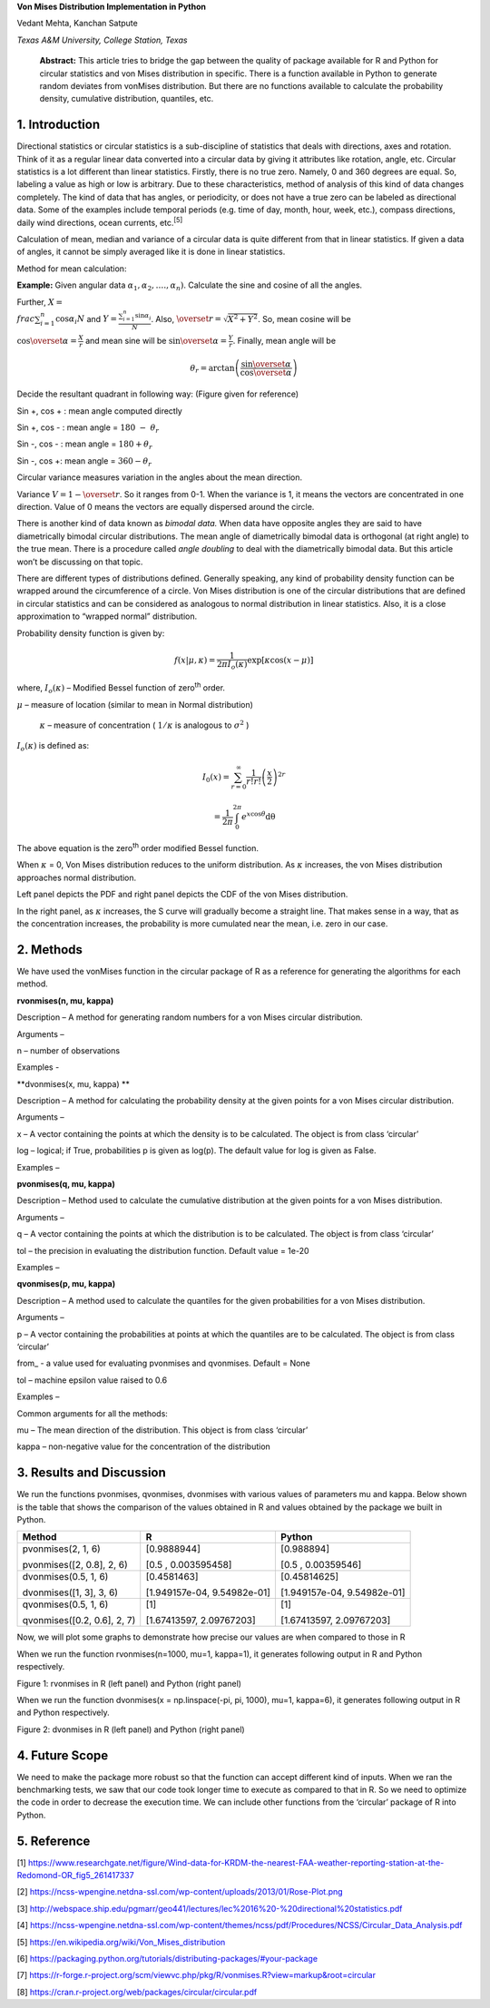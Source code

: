 **Von Mises Distribution Implementation in Python**

Vedant Mehta, Kanchan Satpute

*Texas A&M University, College Station, Texas*

    **Abstract:** This article tries to bridge the gap between the
    quality of package available for R and Python for circular
    statistics and von Mises distribution in specific. There is a
    function available in Python to generate random deviates from
    vonMises distribution. But there are no functions available to
    calculate the probability density, cumulative distribution,
    quantiles, etc.

1. Introduction
===============

Directional statistics or circular statistics is a sub-discipline of
statistics that deals with directions, axes and rotation. Think of it as
a regular linear data converted into a circular data by giving it
attributes like rotation, angle, etc. Circular statistics is a lot
different than linear statistics. Firstly, there is no true zero.
Namely, 0 and 360 degrees are equal. So, labeling a value as high or low
is arbitrary. Due to these characteristics, method of analysis of this
kind of data changes completely. The kind of data that has angles, or
periodicity, or does not have a true zero can be labeled as directional
data. Some of the examples include temporal periods (e.g. time of day,
month, hour, week, etc.), compass directions, daily wind directions,
ocean currents, etc.\ :sup:`[5]`

Calculation of mean, median and variance of a circular data is quite
different from that in linear statistics. If given a data of angles, it
cannot be simply averaged like it is done in linear statistics.

Method for mean calculation:

**Example:** Given angular data
:math:`\alpha_{1},\alpha_{2},\ldots.,\alpha_{n})`. Calculate the sine
and cosine of all the angles.

Further, :math:`X = \\frac{\sum_{i = 1}^{n}{\cos\alpha_{i}}}{N}` and
:math:`Y = \frac{\sum_{i = 1}^{n}{\sin\alpha_{i}}}{N}`. Also,
:math:`\overset{\overline{}}{r} = \sqrt{X^{2} + Y^{2}}`. So, mean cosine
will be

:math:`\cos\overset{\overline{}}{\alpha} = \frac{X}{r}` and mean sine
will be :math:`\sin\overset{\overline{}}{\alpha} = \frac{Y}{r}`.
Finally, mean angle will be

.. math:: \theta_{r} = \arctan\left( \frac{\sin\overset{\overline{}}{\alpha}}{\cos\overset{\overline{}}{\alpha}} \right)

Decide the resultant quadrant in following way: (Figure given for
reference)

Sin +, cos + : mean angle computed directly

Sin +, cos - : mean angle = :math:`180\  - \ \theta_{r}`

Sin -, cos - : mean angle = :math:`180 + \theta_{r}`

Sin -, cos +: mean angle = :math:`360 - \theta_{r}`

Circular variance measures variation in the angles about the mean
direction.

Variance :math:`V = 1 - \overset{\overline{}}{r}`. So it ranges from
0-1. When the variance is 1, it means the vectors are concentrated in
one direction. Value of 0 means the vectors are equally dispersed around
the circle.

There is another kind of data known as *bimodal data.* When data have
opposite angles they are said to have diametrically bimodal circular
distributions. The mean angle of diametrically bimodal data is
orthogonal (at right angle) to the true mean. There is a procedure
called *angle doubling* to deal with the diametrically bimodal data. But
this article won’t be discussing on that topic.

There are different types of distributions defined. Generally speaking,
any kind of probability density function can be wrapped around the
circumference of a circle. Von Mises distribution is one of the circular
distributions that are defined in circular statistics and can be
considered as analogous to normal distribution in linear statistics.
Also, it is a close approximation to “wrapped normal” distribution.

Probability density function is given by:

.. math:: f\left( x \middle| \mu,\kappa \right) = \frac{1}{2\pi I_{o}(\kappa)}\exp\left\lbrack \kappa\cos{(x - \mu)} \right\rbrack

where, :math:`I_{o}(\kappa)` – Modified Bessel function of
zero\ :sup:`th` order.

:math:`\mu` – measure of location (similar to mean in Normal
distribution)

    :math:`\kappa` – measure of concentration ( :math:`1/\kappa` is
    analogous to :math:`\sigma^{2}` )

:math:`I_{o}(\kappa)` is defined as:

.. math:: I_{0}\left( x \right) = \sum_{r = 0}^{\infty}\frac{1}{r!r!}\left( \frac{x}{2} \right)^{2r}

.. math:: \ \ \ \ \ \ \ \ \ \ \ \ \ \ \ \  = \frac{1}{2\pi}\int_{0}^{2\pi}e^{x\cos\theta}\text{dθ}

The above equation is the zero\ :sup:`th` order modified Bessel
function.

When :math:`\kappa` = 0, Von Mises distribution reduces to the uniform
distribution. As :math:`\kappa` increases, the von Mises distribution
approaches normal distribution.

|image0| |image1|

Left panel depicts the PDF and right panel depicts the CDF of the von
Mises distribution.

In the right panel, as :math:`\kappa` increases, the S curve will
gradually become a straight line. That makes sense in a way, that as the
concentration increases, the probability is more cumulated near the
mean, i.e. zero in our case.

2. Methods
==========

We have used the vonMises function in the circular package of R as a
reference for generating the algorithms for each method.

**rvonmises(n, mu, kappa)**

Description – A method for generating random numbers for a von Mises
circular distribution.

Arguments –

n – number of observations

Examples -

**dvonmises(x, mu, kappa) **

Description – A method for calculating the probability density at the
given points for a von Mises circular distribution.

Arguments –

x – A vector containing the points at which the density is to be
calculated. The object is from class ‘circular’

log – logical; if True, probabilities p is given as log(p). The default
value for log is given as False.

Examples –

**pvonmises(q, mu, kappa)**

Description – Method used to calculate the cumulative distribution at
the given points for a von Mises distribution.

Arguments –

q – A vector containing the points at which the distribution is to be
calculated. The object is from class ‘circular’

tol – the precision in evaluating the distribution function. Default
value = 1e-20

Examples –

**qvonmises(p, mu, kappa)**

Description – A method used to calculate the quantiles for the given
probabilities for a von Mises distribution.

Arguments –

p – A vector containing the probabilities at points at which the
quantiles are to be calculated. The object is from class ‘circular’

from\_ - a value used for evaluating pvonmises and qvonmises. Default =
None

tol – machine epsilon value raised to 0.6

Examples –

Common arguments for all the methods:

mu – The mean direction of the distribution. This object is from class
‘circular’

kappa – non-negative value for the concentration of the distribution

3. Results and Discussion
=========================

We run the functions pvonmises, qvonmises, dvonmises with various values
of parameters mu and kappa. Below shown is the table that shows the
comparison of the values obtained in R and values obtained by the
package we built in Python.

+-------------------------------+-------------------------------+-------------------------------+
| Method                        | R                             | Python                        |
+===============================+===============================+===============================+
| pvonmises(2, 1, 6)            | [0.9888944]                   | [0.988894]                    |
|                               |                               |                               |
| pvonmises([2, 0.8], 2, 6)     | [0.5 , 0.003595458]           | [0.5 , 0.00359546]            |
+-------------------------------+-------------------------------+-------------------------------+
| dvonmises(0.5, 1, 6)          | [0.4581463]                   | [0.45814625]                  |
|                               |                               |                               |
| dvonmises([1, 3], 3, 6)       | [1.949157e-04, 9.54982e-01]   | [1.949157e-04, 9.54982e-01]   |
+-------------------------------+-------------------------------+-------------------------------+
| qvonmises(0.5, 1, 6)          | [1]                           | [1]                           |
|                               |                               |                               |
| qvonmises([0.2, 0.6], 2, 7)   | [1.67413597, 2.09767203]      | [1.67413597, 2.09767203]      |
+-------------------------------+-------------------------------+-------------------------------+

Now, we will plot some graphs to demonstrate how precise our values are
when compared to those in R

When we run the function rvonmises(n=1000, mu=1, kappa=1), it generates
following output in R and Python respectively.

|image2| |image3|

Figure 1: rvonmises in R (left panel) and Python (right panel)

When we run the function dvonmises(x = np.linspace(-pi, pi, 1000), mu=1,
kappa=6), it generates following output in R and Python respectively.

|image4| |image5|

Figure 2: dvonmises in R (left panel) and Python (right panel)

4. Future Scope
===============

We need to make the package more robust so that the function can accept
different kind of inputs. When we ran the benchmarking tests, we saw
that our code took longer time to execute as compared to that in R. So
we need to optimize the code in order to decrease the execution time. We
can include other functions from the ‘circular’ package of R into
Python.

5. Reference
============

[1]
https://www.researchgate.net/figure/Wind-data-for-KRDM-the-nearest-FAA-weather-reporting-station-at-the-Redomond-OR_fig5_261417337

[2]
https://ncss-wpengine.netdna-ssl.com/wp-content/uploads/2013/01/Rose-Plot.png

[3]
http://webspace.ship.edu/pgmarr/geo441/lectures/lec%2016%20-%20directional%20statistics.pdf

[4]
https://ncss-wpengine.netdna-ssl.com/wp-content/themes/ncss/pdf/Procedures/NCSS/Circular_Data_Analysis.pdf

[5] https://en.wikipedia.org/wiki/Von_Mises_distribution

[6]
https://packaging.python.org/tutorials/distributing-packages/#your-package

[7]
https://r-forge.r-project.org/scm/viewvc.php/pkg/R/vonmises.R?view=markup&root=circular

[8] https://cran.r-project.org/web/packages/circular/circular.pdf

.. |image0| image:: media/image1.png
   :width: 2.10448in
   :height: 1.57777in
.. |image1| image:: media/image2.png
   :width: 2.10029in
   :height: 1.57463in
.. |image2| image:: media/image3.png
   :width: 2.44776in
   :height: 2.19940in
.. |image3| image:: media/image4.png
   :width: 2.52917in
   :height: 2.24545in
.. |image4| image:: media/image5.png
   :width: 2.29213in
   :height: 1.84743in
.. |image5| image:: media/image6.png
   :width: 2.39380in
   :height: 1.79680in
